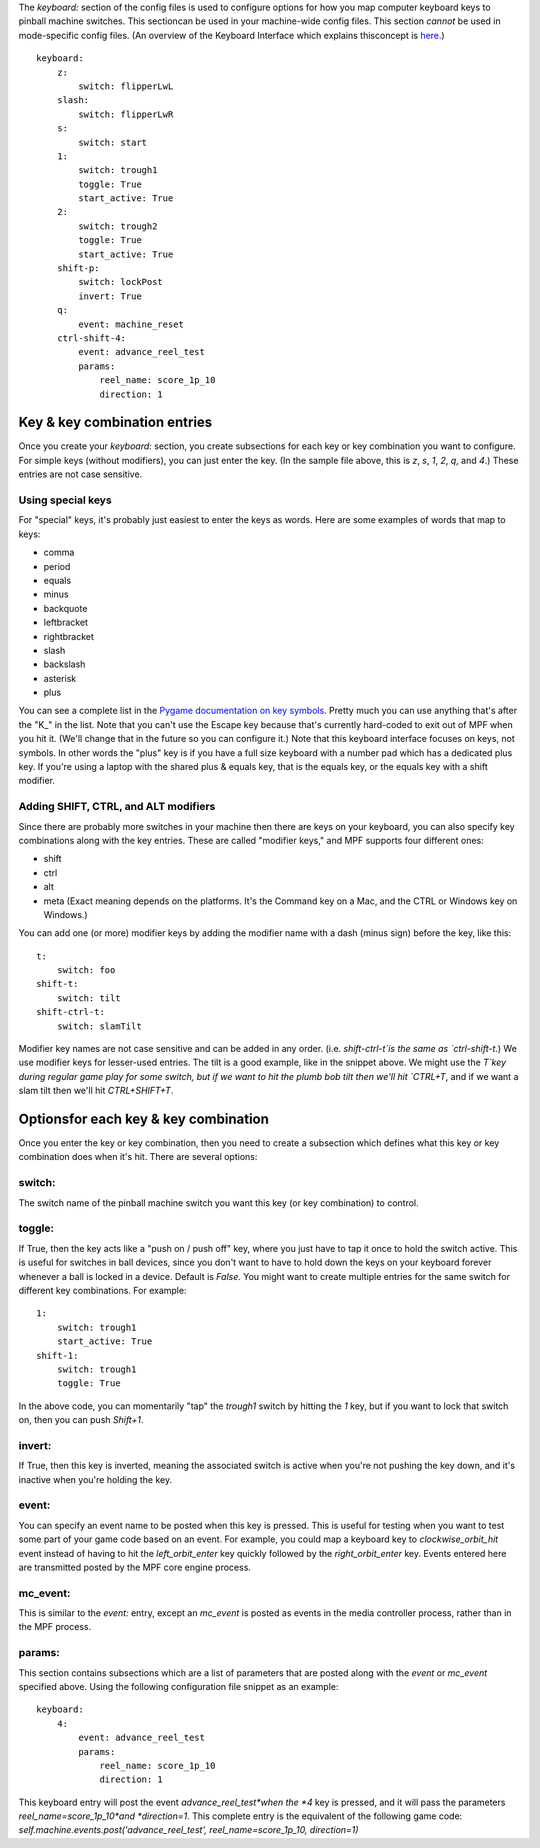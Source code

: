 
The *keyboard:* section of the config files is used to configure
options for how you map computer keyboard keys to pinball machine
switches. This sectioncan be used in your machine-wide config files.
This section *cannot* be used in mode-specific config files. (An
overview of the Keyboard Interface which explains thisconcept is
`here`_.)


::

    
    keyboard:
        z:
            switch: flipperLwL
        slash:
            switch: flipperLwR
        s:
            switch: start
        1:
            switch: trough1
            toggle: True
            start_active: True
        2:
            switch: trough2
            toggle: True
            start_active: True
        shift-p:
            switch: lockPost
            invert: True
        q:
            event: machine_reset
        ctrl-shift-4:
            event: advance_reel_test
            params:
                reel_name: score_1p_10
                direction: 1




Key & key combination entries
-----------------------------

Once you create your *keyboard:* section, you create subsections for
each key or key combination you want to configure. For simple keys
(without modifiers), you can just enter the key. (In the sample file
above, this is `z`, `s`, `1`, `2`, `q`, and `4`.) These entries are
not case sensitive.



Using special keys
~~~~~~~~~~~~~~~~~~

For "special" keys, it's probably just easiest to enter the keys as
words. Here are some examples of words that map to keys:


+ comma
+ period
+ equals
+ minus
+ backquote
+ leftbracket
+ rightbracket
+ slash
+ backslash
+ asterisk
+ plus


You can see a complete list in the `Pygame documentation on key
symbols`_. Pretty much you can use anything that's after the "K_" in
the list. Note that you can't use the Escape key because that's
currently hard-coded to exit out of MPF when you hit it. (We'll change
that in the future so you can configure it.) Note that this keyboard
interface focuses on keys, not symbols. In other words the "plus" key
is if you have a full size keyboard with a number pad which has a
dedicated plus key. If you're using a laptop with the shared plus &
equals key, that is the equals key, or the equals key with a shift
modifier.



Adding SHIFT, CTRL, and ALT modifiers
~~~~~~~~~~~~~~~~~~~~~~~~~~~~~~~~~~~~~

Since there are probably more switches in your machine then there are
keys on your keyboard, you can also specify key combinations along
with the key entries. These are called "modifier keys," and MPF
supports four different ones:


+ shift
+ ctrl
+ alt
+ meta (Exact meaning depends on the platforms. It's the Command key
  on a Mac, and the CTRL or Windows key on Windows.)


You can add one (or more) modifier keys by adding the modifier name
with a dash (minus sign) before the key, like this:


::

    
    t:
        switch: foo
    shift-t:
        switch: tilt
    shift-ctrl-t:
        switch: slamTilt


Modifier key names are not case sensitive and can be added in any
order. (i.e. `shift-ctrl-t`is the same as `ctrl-shift-t`.) We use
modifier keys for lesser-used entries. The tilt is a good example,
like in the snippet above. We might use the `T`key during regular game
play for some switch, but if we want to hit the plumb bob tilt then
we'll hit `CTRL+T`, and if we want a slam tilt then we'll hit
`CTRL+SHIFT+T`.



Optionsfor each key & key combination
-------------------------------------

Once you enter the key or key combination, then you need to create a
subsection which defines what this key or key combination does when
it's hit. There are several options:



switch:
~~~~~~~

The switch name of the pinball machine switch you want this key (or
key combination) to control.



toggle:
~~~~~~~

If True, then the key acts like a "push on / push off" key, where you
just have to tap it once to hold the switch active. This is useful for
switches in ball devices, since you don't want to have to hold down
the keys on your keyboard forever whenever a ball is locked in a
device. Default is *False*. You might want to create multiple entries
for the same switch for different key combinations. For example:


::

    
        1:
            switch: trough1
            start_active: True
        shift-1:
            switch: trough1
            toggle: True


In the above code, you can momentarily "tap" the *trough1* switch by
hitting the *1* key, but if you want to lock that switch on, then you
can push *Shift+1*.



invert:
~~~~~~~

If True, then this key is inverted, meaning the associated switch is
active when you're not pushing the key down, and it's inactive when
you're holding the key.



event:
~~~~~~

You can specify an event name to be posted when this key is pressed.
This is useful for testing when you want to test some part of your
game code based on an event. For example, you could map a keyboard key
to *clockwise_orbit_hit* event instead of having to hit the
*left_orbit_enter* key quickly followed by the *right_orbit_enter*
key. Events entered here are transmitted posted by the MPF core engine
process.



mc_event:
~~~~~~~~~

This is similar to the *event:* entry, except an *mc_event* is posted
as events in the media controller process, rather than in the MPF
process.



params:
~~~~~~~

This section contains subsections which are a list of parameters that
are posted along with the *event* or *mc_event* specified above. Using
the following configuration file snippet as an example:


::

    
    keyboard:
        4:
            event: advance_reel_test
            params:
                reel_name: score_1p_10
                direction: 1


This keyboard entry will post the event *advance_reel_test*when the
*4* key is pressed, and it will pass the parameters
*reel_name=score_1p_10*and *direction=1*. This complete entry is the
equivalent of the following game code:
`self.machine.events.post('advance_reel_test', reel_name=score_1p_10,
direction=1)`

.. _here: https://missionpinball.com/docs/mpf-core-architecture/keyboard/
.. _Pygame documentation on key symbols: http://www.pygame.org/docs/ref/key.html


